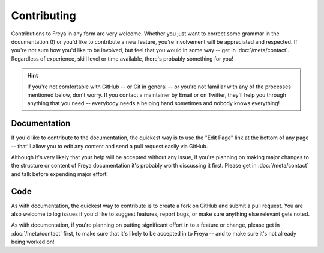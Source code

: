 Contributing
============

Contributions to Freya in any form are very welcome. Whether you just want to correct some grammar in the documentation (!) or you'd like to contribute a new feature, you're involvement will be appreciated and respected. If you're not sure how you'd like to be involved, but feel that you would in some way -- get in :doc:`/meta/contact`. Regardless of experience, skill level or time available, there's probably something for you! 

.. hint::

   If you're not comfortable with GitHub -- or Git in general -- or you're not familiar with any of the processes mentioned below, don't worry. If you contact a maintainer by Email or on Twitter, they'll help you through anything that you need -- everybody needs a helping hand sometimes and nobody knows everything!

Documentation
-------------

If you'd like to contribute to the documentation, the quickest way is to use the "Edit Page" link at the bottom of any page -- that'll allow you to edit any content and send a pull request easily via GitHub.

Although it's very likely that your help will be accepted without any issue, if you're planning on making major changes to the structure or content of Freya documentation it's probably worth discussing it first. Please get in :doc:`/meta/contact` and talk before expending major effort!

Code
----

As with documentation, the quickest way to contribute is to create a fork on GitHub and submit a pull request. You are also welcome to log issues if you'd like to suggest features, report bugs, or make sure anything else relevant gets noted.

As with documentation, if you're planning on putting significant effort in to a feature or change, please get in :doc:`/meta/contact` first, to make sure that it's likely to be accepted in to Freya -- and to make sure it's not already being worked on!
